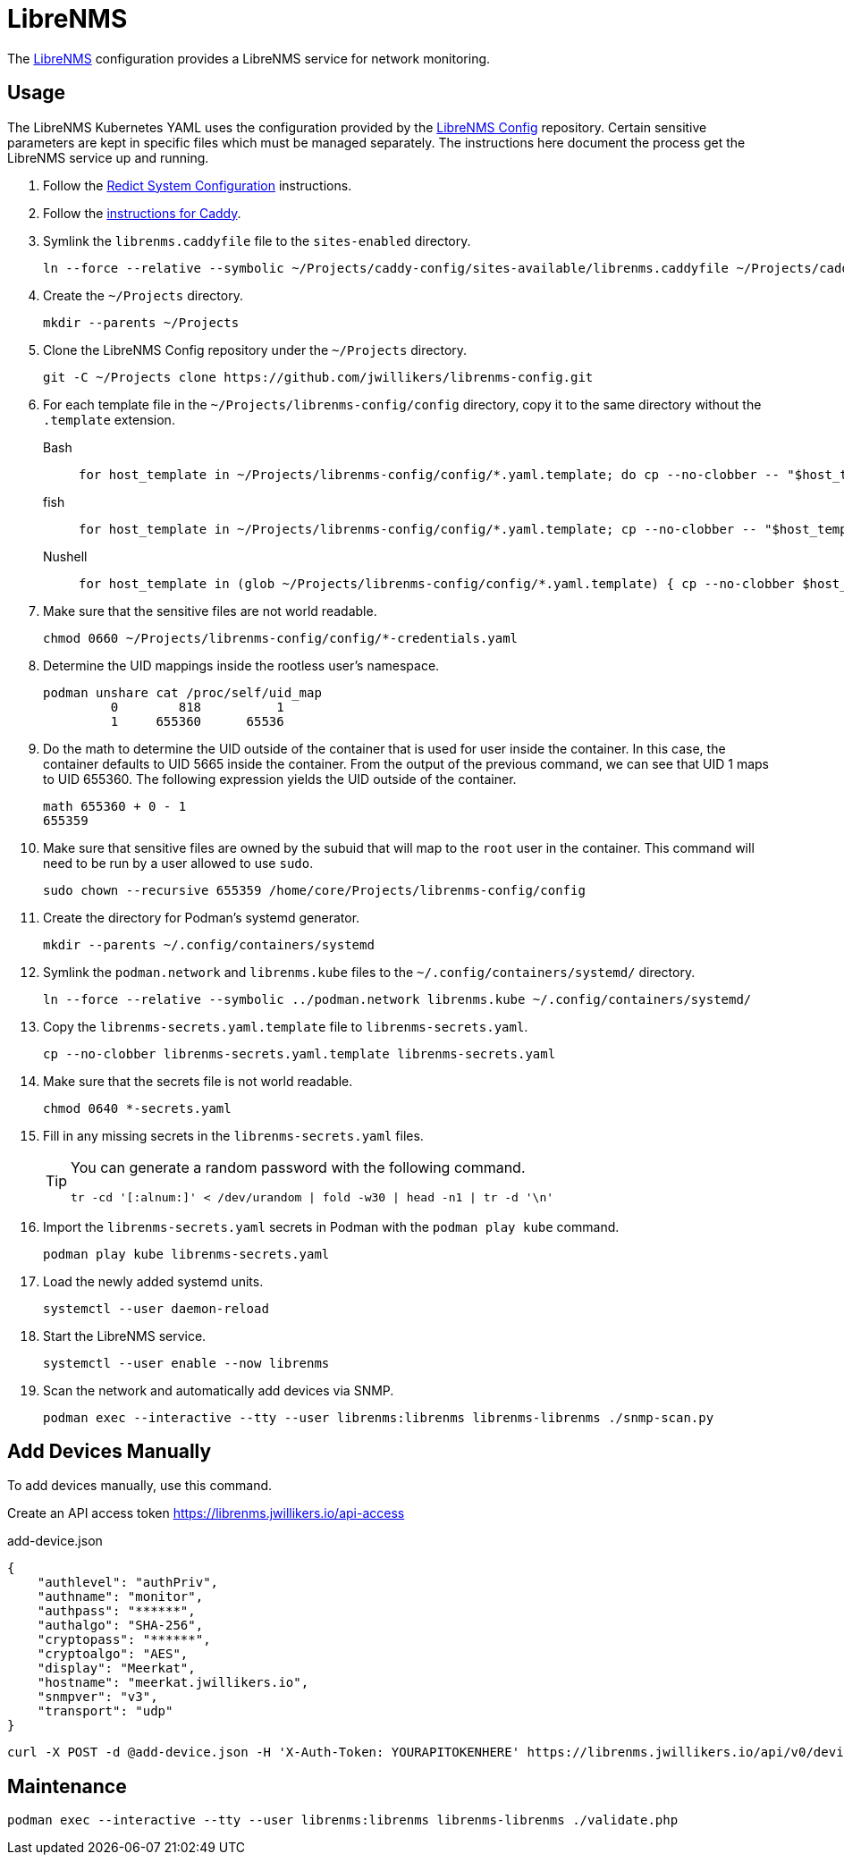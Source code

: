 = LibreNMS
:experimental:
:icons: font
:keywords: management monitoring network nms php snmp
ifdef::env-github[]
:tip-caption: :bulb:
:note-caption: :information_source:
:important-caption: :heavy_exclamation_mark:
:caution-caption: :fire:
:warning-caption: :warning:
endif::[]
:LibreNMS: https://www.librenms.org/[LibreNMS]

The {LibreNMS} configuration provides a LibreNMS service for network monitoring.

== Usage

The LibreNMS Kubernetes YAML uses the configuration provided by the https://github.com/jwillikers/librenms-config[LibreNMS Config] repository.
Certain sensitive parameters are kept in specific files which must be managed separately.
The instructions here document the process get the LibreNMS service up and running.

. Follow the <<../doc/Redict.adoc#System Configuration,Redict System Configuration>> instructions.
. Follow the <<../caddy/README.adoc,instructions for Caddy>>.

. Symlink the `librenms.caddyfile` file to the `sites-enabled` directory.
+
[,sh]
----
ln --force --relative --symbolic ~/Projects/caddy-config/sites-available/librenms.caddyfile ~/Projects/caddy-config/sites-enabled/
----

. Create the `~/Projects` directory.
+
[,sh]
----
mkdir --parents ~/Projects
----

. Clone the LibreNMS Config repository under the `~/Projects` directory.
+
[,sh]
----
git -C ~/Projects clone https://github.com/jwillikers/librenms-config.git
----

. For each template file in the `~/Projects/librenms-config/config` directory, copy it to the same directory without the `.template` extension.
+
Bash::
+
[,sh]
----
for host_template in ~/Projects/librenms-config/config/*.yaml.template; do cp --no-clobber -- "$host_template" ~/Projects/librenms-config/config/$(basename --no-clobber -- "$host_template" ".template"); done
----

fish::
+
[,sh]
----
for host_template in ~/Projects/librenms-config/config/*.yaml.template; cp --no-clobber -- "$host_template" ~/Projects/librenms-config/config/(basename --no-clobber -- "$host_template" ".template"); end
----

Nushell::
+
[,sh]
----
for host_template in (glob ~/Projects/librenms-config/config/*.yaml.template) { cp --no-clobber $host_template $"($host_template | path parse | reject extension | path join)" }
----

. Make sure that the sensitive files are not world readable.
+
[,sh]
----
chmod 0660 ~/Projects/librenms-config/config/*-credentials.yaml
----

. Determine the UID mappings inside the rootless user's namespace.
+
[,sh]
----
podman unshare cat /proc/self/uid_map
         0        818          1
         1     655360      65536
----

. Do the math to determine the UID outside of the container that is used for user inside the container.
In this case, the container defaults to UID 5665 inside the container.
From the output of the previous command, we can see that UID 1 maps to UID 655360.
The following expression yields the UID outside of the container.
+
[,sh]
----
math 655360 + 0 - 1
655359
----

. Make sure that sensitive files are owned by the subuid that will map to the `root` user in the container.
This command will need to be run by a user allowed to use `sudo`.
+
[,sh]
----
sudo chown --recursive 655359 /home/core/Projects/librenms-config/config
----

. Create the directory for Podman's systemd generator.
+
[,sh]
----
mkdir --parents ~/.config/containers/systemd
----

. Symlink the `podman.network` and `librenms.kube` files to the `~/.config/containers/systemd/` directory.
+
[,sh]
----
ln --force --relative --symbolic ../podman.network librenms.kube ~/.config/containers/systemd/
----

. Copy the `librenms-secrets.yaml.template` file to `librenms-secrets.yaml`.
+
[,sh]
----
cp --no-clobber librenms-secrets.yaml.template librenms-secrets.yaml
----

. Make sure that the secrets file is not world readable.
+
[,sh]
----
chmod 0640 *-secrets.yaml
----

. Fill in any missing secrets in the `librenms-secrets.yaml` files.
+
[TIP]
====
You can generate a random password with the following command.

[,sh]
----
tr -cd '[:alnum:]' < /dev/urandom | fold -w30 | head -n1 | tr -d '\n'
----
====

. Import the `librenms-secrets.yaml` secrets in Podman with the `podman play kube` command.
+
[,sh]
----
podman play kube librenms-secrets.yaml
----

. Load the newly added systemd units.
+
[,sh]
----
systemctl --user daemon-reload
----

. Start the LibreNMS service.
+
[,sh]
----
systemctl --user enable --now librenms
----

. Scan the network and automatically add devices via SNMP.
+
[,sh]
----
podman exec --interactive --tty --user librenms:librenms librenms-librenms ./snmp-scan.py
----

== Add Devices Manually

To add devices manually, use this command.

Create an API access token https://librenms.jwillikers.io/api-access

.add-device.json
[,json]
----
{
    "authlevel": "authPriv",
    "authname": "monitor",
    "authpass": "******",
    "authalgo": "SHA-256",
    "cryptopass": "******",
    "cryptoalgo": "AES",
    "display": "Meerkat",
    "hostname": "meerkat.jwillikers.io",
    "snmpver": "v3",
    "transport": "udp"
}
----

[,sh]
----
curl -X POST -d @add-device.json -H 'X-Auth-Token: YOURAPITOKENHERE' https://librenms.jwillikers.io/api/v0/devices
----

== Maintenance

[,sh]
----
podman exec --interactive --tty --user librenms:librenms librenms-librenms ./validate.php
----
